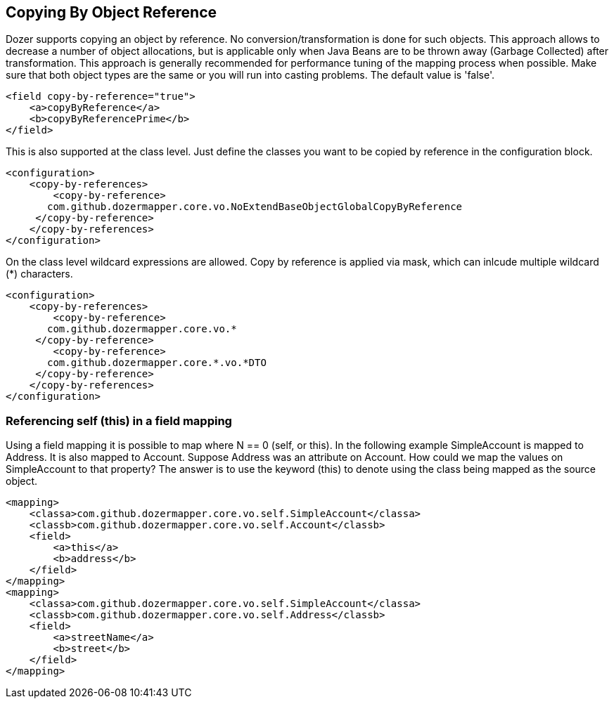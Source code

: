 == Copying By Object Reference
Dozer supports copying an object by reference. No
conversion/transformation is done for such objects. This approach allows
to decrease a number of object allocations, but is applicable only when
Java Beans are to be thrown away (Garbage Collected) after
transformation. This approach is generally recommended for performance
tuning of the mapping process when possible. Make sure that both object
types are the same or you will run into casting problems. The default
value is 'false'.

[source,xml,prettyprint]
----
<field copy-by-reference="true">
    <a>copyByReference</a>
    <b>copyByReferencePrime</b>
</field>
----

This is also supported at the class level. Just define the classes you
want to be copied by reference in the configuration block.

[source,xml,prettyprint]
----
<configuration>
    <copy-by-references>
        <copy-by-reference>
       com.github.dozermapper.core.vo.NoExtendBaseObjectGlobalCopyByReference
     </copy-by-reference>
    </copy-by-references>
</configuration>
----

On the class level wildcard expressions are allowed. Copy by reference
is applied via mask, which can inlcude multiple wildcard (*) characters.

[source,xml,prettyprint]
----
<configuration>
    <copy-by-references>
        <copy-by-reference>
       com.github.dozermapper.core.vo.*
     </copy-by-reference>
        <copy-by-reference>
       com.github.dozermapper.core.*.vo.*DTO
     </copy-by-reference>
    </copy-by-references>
</configuration>
----

=== Referencing self (this) in a field mapping
Using a field mapping it is possible to map where N == 0 (self, or
this). In the following example SimpleAccount is mapped to Address. It
is also mapped to Account. Suppose Address was an attribute on Account.
How could we map the values on SimpleAccount to that property? The
answer is to use the keyword (this) to denote using the class being
mapped as the source object.

[source,xml,prettyprint]
----
<mapping>
    <classa>com.github.dozermapper.core.vo.self.SimpleAccount</classa>
    <classb>com.github.dozermapper.core.vo.self.Account</classb>
    <field>
        <a>this</a>
        <b>address</b>
    </field>
</mapping>
<mapping>
    <classa>com.github.dozermapper.core.vo.self.SimpleAccount</classa>
    <classb>com.github.dozermapper.core.vo.self.Address</classb>
    <field>
        <a>streetName</a>
        <b>street</b>
    </field>
</mapping>
----
